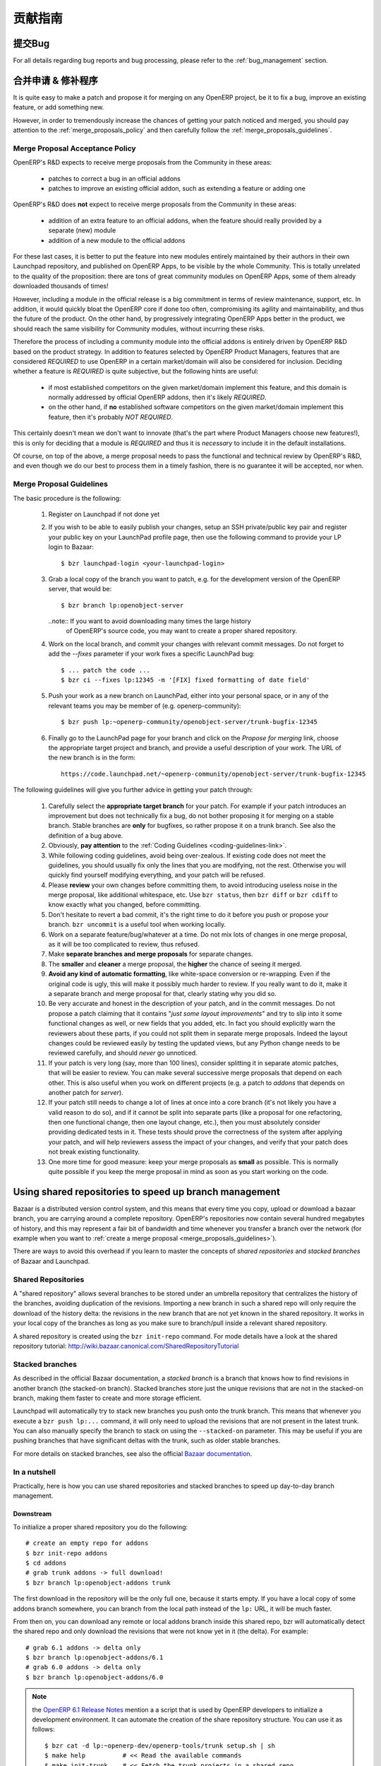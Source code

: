 .. i18n: .. _technical-guidelines-link:
.. i18n: 
.. i18n: Contribution Guidelines
.. i18n: -----------------------
..

.. _technical-guidelines-link:

贡献指南
-----------------------

.. i18n: Bug reporting
.. i18n: +++++++++++++
..

提交Bug
+++++++++++++

.. i18n: For all details regarding bug reports and bug processing, please
.. i18n: refer to the :ref:`bug_management` section.
..

For all details regarding bug reports and bug processing, please
refer to the :ref:`bug_management` section.

.. i18n: .. _merge_proposals:
.. i18n: 
.. i18n: Merge Proposals & Patches
.. i18n: +++++++++++++++++++++++++
..

.. _merge_proposals:

合并申请 & 修补程序
+++++++++++++++++++++++++

.. i18n: It is quite easy to make a patch and propose it for merging on any
.. i18n: OpenERP project, be it to fix a bug, improve an existing feature,
.. i18n: or add something new.
..

It is quite easy to make a patch and propose it for merging on any
OpenERP project, be it to fix a bug, improve an existing feature,
or add something new.

.. i18n: However, in order to tremendously increase the chances of getting
.. i18n: your patch noticed and merged, you should pay attention to the
.. i18n: :ref:`merge_proposals_policy` and then carefully follow the
.. i18n: :ref:`merge_proposals_guidelines`.
..

However, in order to tremendously increase the chances of getting
your patch noticed and merged, you should pay attention to the
:ref:`merge_proposals_policy` and then carefully follow the
:ref:`merge_proposals_guidelines`.

.. i18n: .. _merge_proposals_policy:
.. i18n: 
.. i18n: Merge Proposal Acceptance Policy
.. i18n: ^^^^^^^^^^^^^^^^^^^^^^^^^^^^^^^^
..

.. _merge_proposals_policy:

Merge Proposal Acceptance Policy
^^^^^^^^^^^^^^^^^^^^^^^^^^^^^^^^

.. i18n: OpenERP's R&D expects to receive merge proposals from the Community in these areas:
..

OpenERP's R&D expects to receive merge proposals from the Community in these areas:

.. i18n:   - patches to correct a bug in an official addons
.. i18n:   - patches to improve an existing official addon, such as extending a feature or adding one
..

  - patches to correct a bug in an official addons
  - patches to improve an existing official addon, such as extending a feature or adding one

.. i18n: OpenERP's R&D does **not** expect to receive merge proposals from the Community in these areas:
..

OpenERP's R&D does **not** expect to receive merge proposals from the Community in these areas:

.. i18n:   - addition of an extra feature to an official addons, when the feature should really
.. i18n:     provided by a separate (new) module
.. i18n:   - addition of a new module to the official addons
..

  - addition of an extra feature to an official addons, when the feature should really
    provided by a separate (new) module
  - addition of a new module to the official addons

.. i18n: For these last cases, it is better to put the feature into new modules entirely maintained
.. i18n: by their authors in their own Launchpad repository, and published on OpenERP Apps,
.. i18n: to be visible by the whole Community. This is totally unrelated to the quality of the
.. i18n: proposition: there are tons of great community modules on OpenERP Apps, some of them already
.. i18n: downloaded thousands of times!
..

For these last cases, it is better to put the feature into new modules entirely maintained
by their authors in their own Launchpad repository, and published on OpenERP Apps,
to be visible by the whole Community. This is totally unrelated to the quality of the
proposition: there are tons of great community modules on OpenERP Apps, some of them already
downloaded thousands of times!

.. i18n: However, including a module in the official release is a big commitment in terms of review
.. i18n: maintenance, support, etc. In addition, it would quickly bloat the OpenERP core if done too
.. i18n: often, compromising its agility and maintainability, and thus the future of the product.
.. i18n: On the other hand, by progressively integrating OpenERP Apps better in the product, we should
.. i18n: reach the same visibility for Community modules, without incurring these risks.
..

However, including a module in the official release is a big commitment in terms of review
maintenance, support, etc. In addition, it would quickly bloat the OpenERP core if done too
often, compromising its agility and maintainability, and thus the future of the product.
On the other hand, by progressively integrating OpenERP Apps better in the product, we should
reach the same visibility for Community modules, without incurring these risks.

.. i18n: Therefore the process of including a community module into the official addons is entirely 
.. i18n: driven by OpenERP R&D based on the product strategy. In addition to features selected by
.. i18n: OpenERP Product Managers, features that are considered *REQUIRED* to use OpenERP in a certain
.. i18n: market/domain will also be considered for inclusion.
.. i18n: Deciding whether a feature is *REQUIRED* is quite subjective, but the following hints are useful:
..

Therefore the process of including a community module into the official addons is entirely 
driven by OpenERP R&D based on the product strategy. In addition to features selected by
OpenERP Product Managers, features that are considered *REQUIRED* to use OpenERP in a certain
market/domain will also be considered for inclusion.
Deciding whether a feature is *REQUIRED* is quite subjective, but the following hints are useful:

.. i18n:  - if most established competitors on the given market/domain implement this feature, and
.. i18n:    this domain is normally addressed by official OpenERP addons, then it's likely *REQUIRED*.
.. i18n:  - on the other hand, if **no** established software competitors on the given market/domain
.. i18n:    implement this feature, then it's probably *NOT REQUIRED*.
..

 - if most established competitors on the given market/domain implement this feature, and
   this domain is normally addressed by official OpenERP addons, then it's likely *REQUIRED*.
 - on the other hand, if **no** established software competitors on the given market/domain
   implement this feature, then it's probably *NOT REQUIRED*.

.. i18n: This certainly doesn't mean we don't want to innovate (that's the part where Product Managers
.. i18n: choose new features!), this is only for deciding that a module is *REQUIRED* and thus it is
.. i18n: *necessary* to include it in the default installations.
..

This certainly doesn't mean we don't want to innovate (that's the part where Product Managers
choose new features!), this is only for deciding that a module is *REQUIRED* and thus it is
*necessary* to include it in the default installations.

.. i18n: Of course, on top of the above, a merge proposal needs to pass the functional and technical 
.. i18n: review by OpenERP's R&D, and even though we do our best to process them in a timely fashion,
.. i18n: there is no guarantee it will be accepted, nor when.
..

Of course, on top of the above, a merge proposal needs to pass the functional and technical 
review by OpenERP's R&D, and even though we do our best to process them in a timely fashion,
there is no guarantee it will be accepted, nor when.

.. i18n: .. _merge_proposals_guidelines:
.. i18n: 
.. i18n: Merge Proposal Guidelines
.. i18n: ^^^^^^^^^^^^^^^^^^^^^^^^^
..

.. _merge_proposals_guidelines:

Merge Proposal Guidelines
^^^^^^^^^^^^^^^^^^^^^^^^^

.. i18n: The basic procedure is the following:
..

The basic procedure is the following:

.. i18n:     #. Register on Launchpad if not done yet
.. i18n:     #. If you wish to be able to easily publish your changes, setup
.. i18n:        an SSH private/public key pair and register your public key
.. i18n:        on your LaunchPad profile page, then use the following command
.. i18n:        to provide your LP login to Bazaar::
.. i18n: 
.. i18n:         $ bzr launchpad-login <your-launchpad-login> 
.. i18n: 
.. i18n:     #. Grab a local copy of the branch you want to patch, e.g. for the
.. i18n:        development version of the OpenERP server, that would be::
.. i18n: 
.. i18n:         $ bzr branch lp:openobject-server
.. i18n: 
.. i18n:        ..note:: If you want to avoid downloading many times the large history
.. i18n:                 of OpenERP's source code, you may want to create a proper
.. i18n:                 shared repository.
.. i18n: 
.. i18n:     #. Work on the local branch, and commit your changes with relevant
.. i18n:        commit messages. Do not forget to add the `--fixes` parameter
.. i18n:        if your work fixes a specific LaunchPad bug::
.. i18n: 
.. i18n:         $ ... patch the code ...
.. i18n:         $ bzr ci --fixes lp:12345 -m '[FIX] fixed formatting of date field' 
.. i18n: 
.. i18n:     #. Push your work as a new branch on LaunchPad, either into your personal
.. i18n:        space, or in any of the relevant teams you may be member of 
.. i18n:        (e.g. openerp-community)::
.. i18n: 
.. i18n:         $ bzr push lp:~openerp-community/openobject-server/trunk-bugfix-12345
.. i18n: 
.. i18n:     #. Finally go to the LaunchPad page for your branch and click on the
.. i18n:        *Propose for merging* link, choose the appropriate target project and
.. i18n:        branch, and provide a useful description of your work.
.. i18n:        The URL of the new branch is in the form::
.. i18n: 
.. i18n:         https://code.launchpad.net/~openerp-community/openobject-server/trunk-bugfix-12345
..

    #. Register on Launchpad if not done yet
    #. If you wish to be able to easily publish your changes, setup
       an SSH private/public key pair and register your public key
       on your LaunchPad profile page, then use the following command
       to provide your LP login to Bazaar::

        $ bzr launchpad-login <your-launchpad-login> 

    #. Grab a local copy of the branch you want to patch, e.g. for the
       development version of the OpenERP server, that would be::

        $ bzr branch lp:openobject-server

       ..note:: If you want to avoid downloading many times the large history
                of OpenERP's source code, you may want to create a proper
                shared repository.

    #. Work on the local branch, and commit your changes with relevant
       commit messages. Do not forget to add the `--fixes` parameter
       if your work fixes a specific LaunchPad bug::

        $ ... patch the code ...
        $ bzr ci --fixes lp:12345 -m '[FIX] fixed formatting of date field' 

    #. Push your work as a new branch on LaunchPad, either into your personal
       space, or in any of the relevant teams you may be member of 
       (e.g. openerp-community)::

        $ bzr push lp:~openerp-community/openobject-server/trunk-bugfix-12345

    #. Finally go to the LaunchPad page for your branch and click on the
       *Propose for merging* link, choose the appropriate target project and
       branch, and provide a useful description of your work.
       The URL of the new branch is in the form::

        https://code.launchpad.net/~openerp-community/openobject-server/trunk-bugfix-12345

.. i18n: The following guidelines will give you further advice in getting
.. i18n: your patch through:
..

The following guidelines will give you further advice in getting
your patch through:

.. i18n:     #. Carefully select the **appropriate target branch** for your patch.
.. i18n:        For example if your patch introduces an improvement but does not
.. i18n:        technically fix a bug, do not bother proposing it for merging on
.. i18n:        a stable branch. Stable branches are **only** for bugfixes, so rather
.. i18n:        propose it on a trunk branch. See also the definition of a bug above.
.. i18n:     #. Obviously, **pay attention** to the
.. i18n:        :ref:`Coding Guidelines <coding-guidelines-link>`.
.. i18n:     #. While following coding guidelines, avoid being over-zealous. If existing
.. i18n:        code does not meet the guidelines, you should usually fix only the lines
.. i18n:        that you are modifying, not the rest. Otherwise you will quickly find
.. i18n:        yourself modifying everything, and your patch will be refused.
.. i18n:     #. Please **review** your own changes before committing them, to avoid
.. i18n:        introducing useless noise in the merge proposal, like additional
.. i18n:        whitespace, etc.
.. i18n:        Use ``bzr status``, then ``bzr diff`` or ``bzr cdiff`` to know 
.. i18n:        exactly what you changed, before committing.
.. i18n:     #. Don't hesitate to revert a bad commit, it's the right time to do it
.. i18n:        before you push or propose your branch. ``bzr uncommit`` is a useful
.. i18n:        tool when working locally.
.. i18n:     #. Work on a separate feature/bug/whatever at a time. Do not mix lots of
.. i18n:        changes in one merge proposal, as it will be too complicated to review,
.. i18n:        thus refused.
.. i18n:     #. Make **separate branches and merge proposals** for separate changes.
.. i18n:     #. The **smaller** and **cleaner** a merge proposal, the **higher** the 
.. i18n:        chance of seeing it merged.
.. i18n:     #. **Avoid any kind of automatic formatting**, like white-space
.. i18n:        conversion or re-wrapping. Even if the original code is ugly, this 
.. i18n:        will make it possibly much harder to review. 
.. i18n:        If you really want to do it, make it a separate branch and
.. i18n:        merge proposal for that, clearly stating why you did so.
.. i18n:     #. Be very accurate and honest in the description of your patch, and in
.. i18n:        the commit messages. Do not propose a patch claiming that it contains
.. i18n:        "*just some layout improvements*" and try to slip into it some
.. i18n:        functional changes as well, or new fields that you added, etc.
.. i18n:        In fact you should explicitly warn the reviewers about these parts,
.. i18n:        if you could not split them in separate merge proposals.
.. i18n:        Indeed the layout changes could be reviewed easily by testing the
.. i18n:        updated views, but any Python change needs to be reviewed carefully,
.. i18n:        and should *never* go unnoticed.
.. i18n:     #. If your patch is very long (say, more than 100 lines), consider 
.. i18n:        splitting it in separate atomic patches, that will be easier to review.
.. i18n:        You can make several successive merge proposals that depend on each
.. i18n:        other. This is also useful when you work on different projects
.. i18n:        (e.g. a patch to *addons* that depends on another patch for *server*).
.. i18n:     #. If your patch still needs to change a lot of lines at once into a
.. i18n:        core branch (it's not likely you have a valid reason to do so), and
.. i18n:        if it cannot be split into separate parts (like a proposal for one
.. i18n:        refactoring, then one functional change, then one layout change, etc.),
.. i18n:        then you must absolutely consider providing dedicated tests in it.
.. i18n:        These tests should prove the correctness of the system after applying
.. i18n:        your patch, and will help reviewers assess the impact of your changes,
.. i18n:        and verify that your patch does not break existing functionality.
.. i18n:     #. One more time for good measure: keep your merge proposals as
.. i18n:        **small** as possible. This is normally quite possible if you keep
.. i18n:        the merge proposal in mind as soon as you start working on the code.
..

    #. Carefully select the **appropriate target branch** for your patch.
       For example if your patch introduces an improvement but does not
       technically fix a bug, do not bother proposing it for merging on
       a stable branch. Stable branches are **only** for bugfixes, so rather
       propose it on a trunk branch. See also the definition of a bug above.
    #. Obviously, **pay attention** to the
       :ref:`Coding Guidelines <coding-guidelines-link>`.
    #. While following coding guidelines, avoid being over-zealous. If existing
       code does not meet the guidelines, you should usually fix only the lines
       that you are modifying, not the rest. Otherwise you will quickly find
       yourself modifying everything, and your patch will be refused.
    #. Please **review** your own changes before committing them, to avoid
       introducing useless noise in the merge proposal, like additional
       whitespace, etc.
       Use ``bzr status``, then ``bzr diff`` or ``bzr cdiff`` to know 
       exactly what you changed, before committing.
    #. Don't hesitate to revert a bad commit, it's the right time to do it
       before you push or propose your branch. ``bzr uncommit`` is a useful
       tool when working locally.
    #. Work on a separate feature/bug/whatever at a time. Do not mix lots of
       changes in one merge proposal, as it will be too complicated to review,
       thus refused.
    #. Make **separate branches and merge proposals** for separate changes.
    #. The **smaller** and **cleaner** a merge proposal, the **higher** the 
       chance of seeing it merged.
    #. **Avoid any kind of automatic formatting**, like white-space
       conversion or re-wrapping. Even if the original code is ugly, this 
       will make it possibly much harder to review. 
       If you really want to do it, make it a separate branch and
       merge proposal for that, clearly stating why you did so.
    #. Be very accurate and honest in the description of your patch, and in
       the commit messages. Do not propose a patch claiming that it contains
       "*just some layout improvements*" and try to slip into it some
       functional changes as well, or new fields that you added, etc.
       In fact you should explicitly warn the reviewers about these parts,
       if you could not split them in separate merge proposals.
       Indeed the layout changes could be reviewed easily by testing the
       updated views, but any Python change needs to be reviewed carefully,
       and should *never* go unnoticed.
    #. If your patch is very long (say, more than 100 lines), consider 
       splitting it in separate atomic patches, that will be easier to review.
       You can make several successive merge proposals that depend on each
       other. This is also useful when you work on different projects
       (e.g. a patch to *addons* that depends on another patch for *server*).
    #. If your patch still needs to change a lot of lines at once into a
       core branch (it's not likely you have a valid reason to do so), and
       if it cannot be split into separate parts (like a proposal for one
       refactoring, then one functional change, then one layout change, etc.),
       then you must absolutely consider providing dedicated tests in it.
       These tests should prove the correctness of the system after applying
       your patch, and will help reviewers assess the impact of your changes,
       and verify that your patch does not break existing functionality.
    #. One more time for good measure: keep your merge proposals as
       **small** as possible. This is normally quite possible if you keep
       the merge proposal in mind as soon as you start working on the code.

.. i18n: .. _shared_repositories:
.. i18n: 
.. i18n: Using shared repositories to speed up branch management
.. i18n: +++++++++++++++++++++++++++++++++++++++++++++++++++++++
..

.. _shared_repositories:

Using shared repositories to speed up branch management
+++++++++++++++++++++++++++++++++++++++++++++++++++++++

.. i18n: Bazaar is a distributed version control system, and this means that every time
.. i18n: you copy, upload or download a bazaar branch, you are carrying around a complete
.. i18n: repository. OpenERP's repositories now contain several hundred megabytes of
.. i18n: history, and this may represent a fair bit of bandwidth and time whenever
.. i18n: you transfer a branch over the network (for example when you want to
.. i18n: :ref:`create a merge proposal <merge_proposals_guidelines>`).
..

Bazaar is a distributed version control system, and this means that every time
you copy, upload or download a bazaar branch, you are carrying around a complete
repository. OpenERP's repositories now contain several hundred megabytes of
history, and this may represent a fair bit of bandwidth and time whenever
you transfer a branch over the network (for example when you want to
:ref:`create a merge proposal <merge_proposals_guidelines>`).

.. i18n: There are ways to avoid this overhead if you learn to master the concepts of
.. i18n: *shared repositories*  and *stacked branches* of Bazaar and Launchpad.
..

There are ways to avoid this overhead if you learn to master the concepts of
*shared repositories*  and *stacked branches* of Bazaar and Launchpad.

.. i18n: Shared Repositories
.. i18n: ^^^^^^^^^^^^^^^^^^^
..

Shared Repositories
^^^^^^^^^^^^^^^^^^^

.. i18n: A "shared repository" allows several branches to be stored under an umbrella
.. i18n: repository that centralizes the history of the branches, avoiding duplication
.. i18n: of the revisions. Importing a new branch in such a shared repo will only
.. i18n: require the download of the history delta: the revisions in the new branch
.. i18n: that are not yet known in the shared repository.
.. i18n: It works in your local copy of the branches as long as you make sure to
.. i18n: branch/pull inside a relevant shared repository.
..

A "shared repository" allows several branches to be stored under an umbrella
repository that centralizes the history of the branches, avoiding duplication
of the revisions. Importing a new branch in such a shared repo will only
require the download of the history delta: the revisions in the new branch
that are not yet known in the shared repository.
It works in your local copy of the branches as long as you make sure to
branch/pull inside a relevant shared repository.

.. i18n: A shared repository is created using the ``bzr init-repo`` command.
.. i18n: For mode details have a look at the shared repository tutorial:
.. i18n: http://wiki.bazaar.canonical.com/SharedRepositoryTutorial
..

A shared repository is created using the ``bzr init-repo`` command.
For mode details have a look at the shared repository tutorial:
http://wiki.bazaar.canonical.com/SharedRepositoryTutorial

.. i18n: Stacked branches
.. i18n: ^^^^^^^^^^^^^^^^
..

Stacked branches
^^^^^^^^^^^^^^^^

.. i18n: As described in the official Bazaar documentation,
.. i18n: a *stacked branch* is a branch that knows how to find revisions in another
.. i18n: branch (the stacked-on branch). Stacked branches store just the unique
.. i18n: revisions that are not in the stacked-on branch, making them faster to create
.. i18n: and more storage efficient.
..

As described in the official Bazaar documentation,
a *stacked branch* is a branch that knows how to find revisions in another
branch (the stacked-on branch). Stacked branches store just the unique
revisions that are not in the stacked-on branch, making them faster to create
and more storage efficient.

.. i18n: Launchpad will automatically try to stack new branches you push onto the
.. i18n: trunk branch. This means that whenever you execute a ``bzr push lp:...``
.. i18n: command, it will only need to upload the revisions that are not present
.. i18n: in the latest trunk.
.. i18n: You can also manually specify the branch to stack on using the ``--stacked-on``
.. i18n: parameter. This may be useful if you are pushing branches that have
.. i18n: significant deltas with the trunk, such as older stable branches.
..

Launchpad will automatically try to stack new branches you push onto the
trunk branch. This means that whenever you execute a ``bzr push lp:...``
command, it will only need to upload the revisions that are not present
in the latest trunk.
You can also manually specify the branch to stack on using the ``--stacked-on``
parameter. This may be useful if you are pushing branches that have
significant deltas with the trunk, such as older stable branches.

.. i18n: For more details on stacked branches, see also the official
.. i18n: `Bazaar documentation <http://doc.bazaar.canonical.com/bzr.2.5/en/user-guide/stacked.html>`_.
..

For more details on stacked branches, see also the official
`Bazaar documentation <http://doc.bazaar.canonical.com/bzr.2.5/en/user-guide/stacked.html>`_.

.. i18n: In a nutshell
.. i18n: ^^^^^^^^^^^^^
..

In a nutshell
^^^^^^^^^^^^^

.. i18n: Practically, here is how you can use shared repositories and stacked branches
.. i18n: to speed up day-to-day branch management.
..

Practically, here is how you can use shared repositories and stacked branches
to speed up day-to-day branch management.

.. i18n: Downstream
.. i18n: **********
..

Downstream
**********

.. i18n: To initialize a proper shared repository you do the following::
.. i18n: 
.. i18n:     # create an empty repo for addons
.. i18n:     $ bzr init-repo addons
.. i18n:     $ cd addons
.. i18n:     # grab trunk addons -> full download!
.. i18n:     $ bzr branch lp:openobject-addons trunk
..

To initialize a proper shared repository you do the following::

    # create an empty repo for addons
    $ bzr init-repo addons
    $ cd addons
    # grab trunk addons -> full download!
    $ bzr branch lp:openobject-addons trunk

.. i18n: The first download in the repository will be the only full one, because it
.. i18n: starts empty. If you have a local copy of some addons branch somewhere, you can
.. i18n: branch from the local path instead of the ``lp:`` URL, it will be much faster.
..

The first download in the repository will be the only full one, because it
starts empty. If you have a local copy of some addons branch somewhere, you can
branch from the local path instead of the ``lp:`` URL, it will be much faster.

.. i18n: From then on, you can download any remote or local addons branch inside this
.. i18n: shared repo, bzr will automatically detect the shared repo and only download
.. i18n: the revisions that were not know yet in it (the delta).
.. i18n: For example::
.. i18n: 
.. i18n:     # grab 6.1 addons -> delta only
.. i18n:     $ bzr branch lp:openobject-addons/6.1
.. i18n:     # grab 6.0 addons -> delta only
.. i18n:     $ bzr branch lp:openobject-addons/6.0
..

From then on, you can download any remote or local addons branch inside this
shared repo, bzr will automatically detect the shared repo and only download
the revisions that were not know yet in it (the delta).
For example::

    # grab 6.1 addons -> delta only
    $ bzr branch lp:openobject-addons/6.1
    # grab 6.0 addons -> delta only
    $ bzr branch lp:openobject-addons/6.0

.. i18n: .. note:: the `OpenERP 6.1 Release Notes <http://bit.ly/openerp61RN>`_ mention a
.. i18n:     a script that is used by OpenERP developers to initialize a development
.. i18n:     environment. It can automate the creation of the share repository structure.
.. i18n:     You can use it as follows::
.. i18n: 
.. i18n:         $ bzr cat -d lp:~openerp-dev/openerp-tools/trunk setup.sh | sh
.. i18n:         $ make help          # << Read the available commands
.. i18n:         $ make init-trunk    # << Fetch the trunk projects in a shared repo
.. i18n:         $ make server        # << Start OpenERP Server with embedded Web
..

.. note:: the `OpenERP 6.1 Release Notes <http://bit.ly/openerp61RN>`_ mention a
    a script that is used by OpenERP developers to initialize a development
    environment. It can automate the creation of the share repository structure.
    You can use it as follows::

        $ bzr cat -d lp:~openerp-dev/openerp-tools/trunk setup.sh | sh
        $ make help          # << Read the available commands
        $ make init-trunk    # << Fetch the trunk projects in a shared repo
        $ make server        # << Start OpenERP Server with embedded Web

.. i18n: Upstream
.. i18n: ********
..

Upstream
********

.. i18n: It's a little bit different when you push a branch: there is no shared
.. i18n: repository, but Launchpad will automatically use stacked branches.
.. i18n: Have a look at the metadata of the 6.1 addons branch on Launchpad here:
.. i18n: https://code.launchpad.net/~openerp/openobject-addons/6.1
..

It's a little bit different when you push a branch: there is no shared
repository, but Launchpad will automatically use stacked branches.
Have a look at the metadata of the 6.1 addons branch on Launchpad here:
https://code.launchpad.net/~openerp/openobject-addons/6.1

.. i18n: You'll see mentioned at the bottom: ``Stacked on: lp:openobject-addons``.
.. i18n: It means that the 6.1 branch is stacked on the trunk branch.
..

You'll see mentioned at the bottom: ``Stacked on: lp:openobject-addons``.
It means that the 6.1 branch is stacked on the trunk branch.

.. i18n: This happens transparently whenever you push a branch in a LP project: bazaar
.. i18n: will automatically stack it on the trunk branch. But you can specify the
.. i18n: stacking branch yourself if you prefer, which is useful sometimes (see below).
..

This happens transparently whenever you push a branch in a LP project: bazaar
will automatically stack it on the trunk branch. But you can specify the
stacking branch yourself if you prefer, which is useful sometimes (see below).

.. i18n: Let's say I write a bugfix following the `merge_proposals_guidelines`_ .
.. i18n: When I do the ``push`` this is what I will see::
.. i18n: 
.. i18n:     $ bzr push lp:~openerp-community/openobject-addons/trunk-bug-123456
.. i18n:     Using default stacking branch /+branch-id/243984 at chroot-71245584:///~openerp-community/openobject-addons/
.. i18n:     (...)
..

Let's say I write a bugfix following the `merge_proposals_guidelines`_ .
When I do the ``push`` this is what I will see::

    $ bzr push lp:~openerp-community/openobject-addons/trunk-bug-123456
    Using default stacking branch /+branch-id/243984 at chroot-71245584:///~openerp-community/openobject-addons/
    (...)

.. i18n: This cryptic message means my branch was stacked on trunk, so only the
.. i18n: revisions that are not present in trunk will need to be uploaded. As a result,
.. i18n: pushing a bugfix branch on trunk usually only takes a few seconds.
..

This cryptic message means my branch was stacked on trunk, so only the
revisions that are not present in trunk will need to be uploaded. As a result,
pushing a bugfix branch on trunk usually only takes a few seconds.

.. i18n: Now if you're working on a stable branch rather than trunk, there may still be a large
.. i18n: delta to upload because there are many revisions that were added to in stable after
.. i18n: it was forked off trunk (the largest ones being the translations!)
.. i18n: In that case you can manually tell bzr to stack on the 6.1 branch rather than trunk,
.. i18n: as follows::
.. i18n: 
.. i18n:     $ bzr push lp:~openerp-community/openobject-addons/6.1-bug-123456 --stacked-on bzr+ssh://bazaar.launchpad.net/~openerp/openobject-addons/6.1
..

Now if you're working on a stable branch rather than trunk, there may still be a large
delta to upload because there are many revisions that were added to in stable after
it was forked off trunk (the largest ones being the translations!)
In that case you can manually tell bzr to stack on the 6.1 branch rather than trunk,
as follows::

    $ bzr push lp:~openerp-community/openobject-addons/6.1-bug-123456 --stacked-on bzr+ssh://bazaar.launchpad.net/~openerp/openobject-addons/6.1

.. i18n: There are a couple of caveats with this stacking mechanism:
..

There are a couple of caveats with this stacking mechanism:

.. i18n:     - the ``--stacked-on`` parameter must use the full ``bzr+ssh://bazaar.launchpad.net``
.. i18n:       protocol prefix, the usual ``lp:`` shortcut does not work
.. i18n:       (`yet? <https://bugs.launchpad.net/bzr/+bug/296592>`_)
.. i18n:     - the stacking cannot be modified on remote branches, so if you get it wrong the
.. i18n:       first time (or it simply fails) you must go on the branch URL on Launchpad
.. i18n:       (``https://code.launchpad.net/full_name_of_branch``) and delete it, then
.. i18n:       push again.
..

    - the ``--stacked-on`` parameter must use the full ``bzr+ssh://bazaar.launchpad.net``
      protocol prefix, the usual ``lp:`` shortcut does not work
      (`yet? <https://bugs.launchpad.net/bzr/+bug/296592>`_)
    - the stacking cannot be modified on remote branches, so if you get it wrong the
      first time (or it simply fails) you must go on the branch URL on Launchpad
      (``https://code.launchpad.net/full_name_of_branch``) and delete it, then
      push again.

.. i18n: This certainly takes a bit of getting used to, but once you understand the key
.. i18n: ideas you will almost never need full branch uploads/downloads anymore.
..

This certainly takes a bit of getting used to, but once you understand the key
ideas you will almost never need full branch uploads/downloads anymore.
